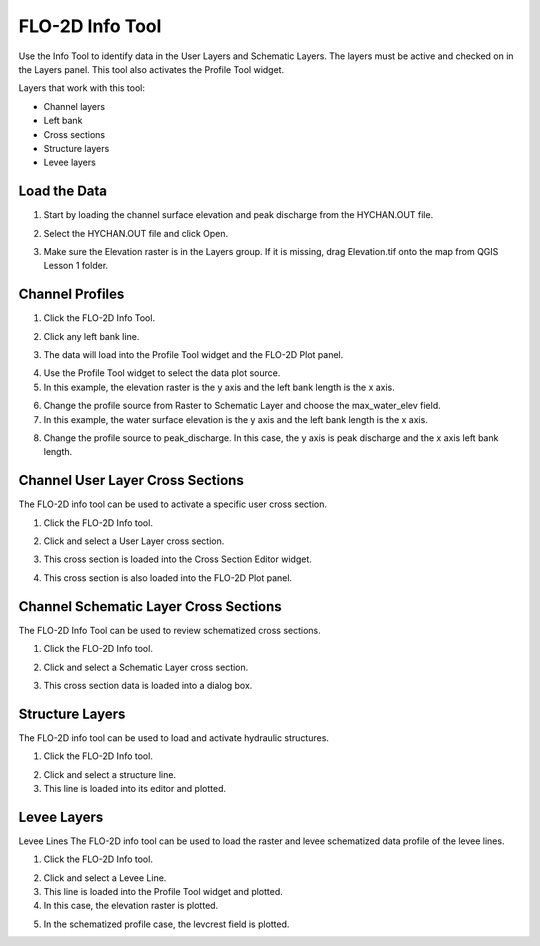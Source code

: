 FLO-2D Info Tool
================

Use the Info Tool to identify data in the User Layers and Schematic Layers.
The layers must be active and checked on in the Layers panel.
This tool also activates the Profile Tool widget.

.. image:: ../img/Flo-2D-Info-Tool/Flo002.png

Layers that work with this tool:

-  Channel layers

-  Left bank

-  Cross sections

-  Structure layers

-  Levee layers

Load the Data
-------------

1. Start by loading the channel
   surface elevation and peak discharge from the HYCHAN.OUT file.

.. image:: ../img/Flo-2D-Info-Tool/Flo005.png

2. Select the
   HYCHAN.OUT file and click Open.

.. image:: ../img/Flo-2D-Info-Tool/Flo008.png

3. Make sure the Elevation raster
   is in the Layers group.  If it is missing, drag Elevation.tif onto the map from QGIS Lesson 1 folder.

Channel Profiles
----------------

1. Click  
   the FLO-2D Info Tool.

.. image:: ../img/Flo-2D-Info-Tool/Flo002.png

2. Click
   any left bank line.

.. image:: ../img/Flo-2D-Info-Tool/Flo009.png

3. The data will  
   load into the Profile Tool widget and the FLO-2D Plot panel.

.. image:: ../img/Flo-2D-Info-Tool/Flo010.png

4. Use the  
   Profile Tool widget to select the data plot source.

5. In this example, the  
   elevation raster is the y axis and the left bank length is the x axis.

.. image:: ../img/Flo-2D-Info-Tool/Flo003.png

6. Change the profile
   source from Raster to Schematic Layer and choose the max_water_elev field.

7. In this example,
   the water surface elevation is the y axis and the left bank length is the x axis.

.. image:: ../img/Flo-2D-Info-Tool/Flo004.png

8. Change the profile source to peak_discharge.  In this case, the y axis is peak discharge and the x
   axis left bank length.

.. image:: ../img/Flo-2D-Info-Tool/Flo011.png

Channel User Layer Cross Sections
--------------------------------------

The FLO-2D info tool can be used to activate a specific user cross section.

1. Click the FLO-2D
   Info tool.

.. image:: ../img/Flo-2D-Info-Tool/Flo002.png

2. Click and select
   a User Layer cross section.

.. image:: ../img/Flo-2D-Info-Tool/Flo014.png

3. This cross  
   section is loaded into the Cross Section Editor widget.

.. image:: ../img/Flo-2D-Info-Tool/Flo015.png

4. This cross
   section is also loaded into the FLO-2D Plot panel.

.. image:: ../img/Flo-2D-Info-Tool/Flo016.png

Channel Schematic Layer Cross Sections
--------------------------------------

The FLO-2D Info Tool can be used to review schematized cross sections.

1. Click the FLO-2D
   Info tool.

.. image:: ../img/Flo-2D-Info-Tool/Flo002.png

2. Click and
   select a Schematic Layer cross section.

.. image:: ../img/Flo-2D-Info-Tool/Flo012.png

3. This cross  
   section data is loaded into a dialog box.

.. image:: ../img/Flo-2D-Info-Tool/Flo013.png

Structure Layers
----------------

The FLO-2D info tool can be used to load and activate hydraulic structures.

1. Click
   the FLO-2D Info tool.

.. image:: ../img/Flo-2D-Info-Tool/Flo002.png

2. Click and
   select a structure line.

3. This line is loaded
   into its editor and plotted.

.. image:: ../img/Flo-2D-Info-Tool/Flo006.png

Levee Layers
------------

Levee Lines
The FLO-2D info tool can be used to load the raster and levee schematized data profile of the levee lines.

1. Click
   the FLO-2D Info tool.

.. image:: ../img/Flo-2D-Info-Tool/Flo002.png

2. Click
   and select a Levee Line.

3. This line
   is loaded into the Profile Tool widget and plotted.

4. In this
   case, the elevation raster is plotted.

.. image:: ../img/Flo-2D-Info-Tool/Flo017.png

5. In the
   schematized profile case, the levcrest field is plotted.

.. image:: ../img/Flo-2D-Info-Tool/Flo018.png

